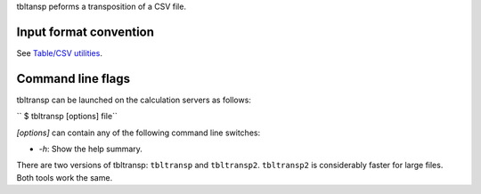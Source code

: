 tbltansp peforms a transposition of a CSV file.

Input format convention
-----------------------

See `Table/CSV utilities <Table/CSV utilities>`__.

Command line flags
------------------

tbltransp can be launched on the calculation servers as follows:

`` $ tbltransp [options] file``

*[options]* can contain any of the following command line switches:

-  *-h*: Show the help summary.

There are two versions of tbltransp: ``tbltransp`` and ``tbltransp2``.
``tbltransp2`` is considerably faster for large files. Both tools work the
same.
